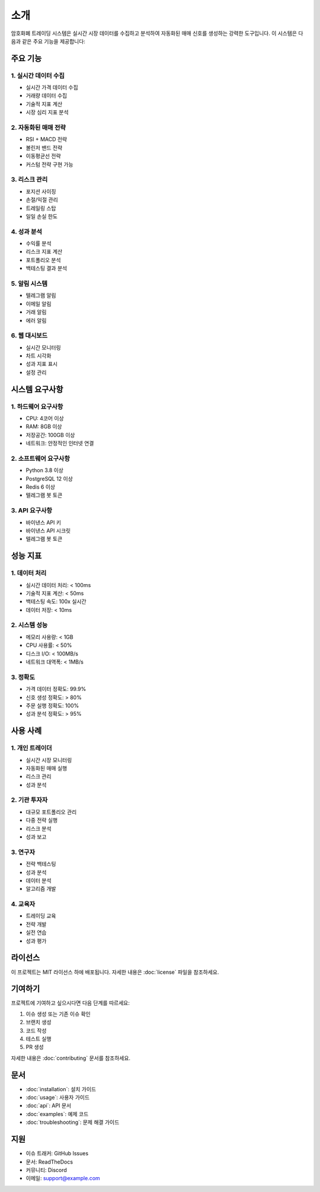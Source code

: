 소개
====

암호화폐 트레이딩 시스템은 실시간 시장 데이터를 수집하고 분석하여 자동화된 매매 신호를 생성하는 강력한 도구입니다. 이 시스템은 다음과 같은 주요 기능을 제공합니다:

주요 기능
--------

1. 실시간 데이터 수집
~~~~~~~~~~~~~~~~~~~

* 실시간 가격 데이터 수집
* 거래량 데이터 수집
* 기술적 지표 계산
* 시장 심리 지표 분석

2. 자동화된 매매 전략
~~~~~~~~~~~~~~~~~~~

* RSI + MACD 전략
* 볼린저 밴드 전략
* 이동평균선 전략
* 커스텀 전략 구현 가능

3. 리스크 관리
~~~~~~~~~~~

* 포지션 사이징
* 손절/익절 관리
* 트레일링 스탑
* 일일 손실 한도

4. 성과 분석
~~~~~~~~~~

* 수익률 분석
* 리스크 지표 계산
* 포트폴리오 분석
* 백테스팅 결과 분석

5. 알림 시스템
~~~~~~~~~~~

* 텔레그램 알림
* 이메일 알림
* 거래 알림
* 에러 알림

6. 웹 대시보드
~~~~~~~~~~~

* 실시간 모니터링
* 차트 시각화
* 성과 지표 표시
* 설정 관리

시스템 요구사항
------------

1. 하드웨어 요구사항
~~~~~~~~~~~~~~~~~

* CPU: 4코어 이상
* RAM: 8GB 이상
* 저장공간: 100GB 이상
* 네트워크: 안정적인 인터넷 연결

2. 소프트웨어 요구사항
~~~~~~~~~~~~~~~~~~~

* Python 3.8 이상
* PostgreSQL 12 이상
* Redis 6 이상
* 텔레그램 봇 토큰

3. API 요구사항
~~~~~~~~~~~~

* 바이낸스 API 키
* 바이낸스 API 시크릿
* 텔레그램 봇 토큰

성능 지표
--------

1. 데이터 처리
~~~~~~~~~~~

* 실시간 데이터 처리: < 100ms
* 기술적 지표 계산: < 50ms
* 백테스팅 속도: 100x 실시간
* 데이터 저장: < 10ms

2. 시스템 성능
~~~~~~~~~~~

* 메모리 사용량: < 1GB
* CPU 사용률: < 50%
* 디스크 I/O: < 100MB/s
* 네트워크 대역폭: < 1MB/s

3. 정확도
~~~~~~~

* 가격 데이터 정확도: 99.9%
* 신호 생성 정확도: > 80%
* 주문 실행 정확도: 100%
* 성과 분석 정확도: > 95%

사용 사례
--------

1. 개인 트레이더
~~~~~~~~~~~~~

* 실시간 시장 모니터링
* 자동화된 매매 실행
* 리스크 관리
* 성과 분석

2. 기관 투자자
~~~~~~~~~~~~

* 대규모 포트폴리오 관리
* 다중 전략 실행
* 리스크 분석
* 성과 보고

3. 연구자
~~~~~~~~

* 전략 백테스팅
* 성과 분석
* 데이터 분석
* 알고리즘 개발

4. 교육자
~~~~~~~~

* 트레이딩 교육
* 전략 개발
* 실전 연습
* 성과 평가

라이선스
--------

이 프로젝트는 MIT 라이선스 하에 배포됩니다. 자세한 내용은 :doc:`license` 파일을 참조하세요.

기여하기
--------

프로젝트에 기여하고 싶으시다면 다음 단계를 따르세요:

1. 이슈 생성 또는 기존 이슈 확인
2. 브랜치 생성
3. 코드 작성
4. 테스트 실행
5. PR 생성

자세한 내용은 :doc:`contributing` 문서를 참조하세요.

문서
----

* :doc:`installation`: 설치 가이드
* :doc:`usage`: 사용자 가이드
* :doc:`api`: API 문서
* :doc:`examples`: 예제 코드
* :doc:`troubleshooting`: 문제 해결 가이드

지원
----

* 이슈 트래커: GitHub Issues
* 문서: ReadTheDocs
* 커뮤니티: Discord
* 이메일: support@example.com 